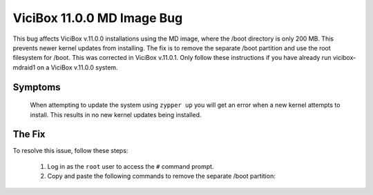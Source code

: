 
ViciBox 11.0.0 MD Image Bug
===========================

This bug affects ViciBox v.11.0.0 installations using the MD image, where the /boot directory is only 200 MB. This prevents newer kernel updates from installing. The fix is to remove the separate /boot partition and use the root filesystem for /boot. This was corrected in ViciBox v.11.0.1. Only follow these instructions if you have already run vicibox-mdraid1 on a ViciBox v.11.0.0 system.

Symptoms
--------
   When attempting to update the system using ``zypper up`` you will get an error when a new kernel attempts to install. This results in no new kernel updates being installed.

   .. code-block:: none
      :caption: Example zypper Output

      (167/212) Installing: kernel-firmware-amdgpu-20230724-150500.3.3.1.noarch [done]
      (168/212) Installing: kernel-firmware-all-20230724-150500.3.3.1.noarch ...[done]
        installing package kernel-default-5.14.21-150500.55.12.1.x86_64 needs 26MB on the /boot filesystem
      (169/212) Installing: kernel-default-5.14.21-150500.55.12.1.x86_64 ......[error]
      Installation of kernel-default-5.14.21-150500.55.12.1.x86_64 failed:
      Error: Subprocess failed. Error: RPM failed: Command exited with status 1.
      Abort, retry, ignore? [a/r/i] (a):


The Fix
-------
To resolve this issue, follow these steps:

   #. Log in as the ``root`` user to access the ``#`` command prompt.
   #. Copy and paste the following commands to remove the separate /boot partition:

      .. code-block:: bash
         :caption: Remove /boot partition

         cd /
         umount /boot/efi
         mkdir boot-orig
         rsync -ravv /boot/ /boot-orig/
         umount /boot
         rsync -ravv /boot-orig/ /boot/
         mount /boot/efi
         cp /etc/fstab /etc/fstab.orig
         sed -i '/boot ext4/c\' /etc/fstab
